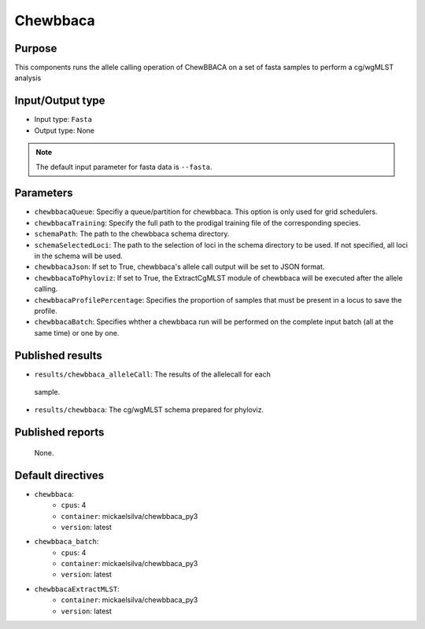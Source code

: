 Chewbbaca
=========

Purpose
-------

This components runs the allele calling operation of ChewBBACA on a set
of fasta samples to perform a cg/wgMLST analysis

Input/Output type
------------------

- Input type: ``Fasta``
- Output type: None

.. note::
    The default input parameter for fasta data is ``--fasta``.

Parameters
----------

- ``chewbbacaQueue``: Specifiy a queue/partition for chewbbaca. This option
  is only used for grid schedulers.
- ``chewbbacaTraining``: Specify the full path to the prodigal training file
  of the corresponding species.
- ``schemaPath``: The path to the chewbbaca schema directory.
- ``schemaSelectedLoci``: The path to the selection of loci in the schema
  directory to be used. If not specified, all loci in the schema will be used.
- ``chewbbacaJson``: If set to True, chewbbaca's allele call output will be
  set to JSON format.
- ``chewbbacaToPhyloviz``: If set to True, the ExtractCgMLST module of
  chewbbaca will be executed after the allele calling.
- ``chewbbacaProfilePercentage``: Specifies the proportion of samples that
  must be present in a locus to save the profile.
- ``chewbbacaBatch``: Specifies whther a chewbbaca run will be performed on
  the complete input batch (all at the same time) or one by one.

Published results
-----------------

- ``results/chewbbaca_alleleCall``: The results of the allelecall for each
 sample.
- ``results/chewbbaca``: The cg/wgMLST schema prepared for phyloviz.

Published reports
-----------------

 None. 

Default directives
------------------

- ``chewbbaca``:
    - ``cpus``: 4
    - ``container``: mickaelsilva/chewbbaca_py3
    - ``version``: latest
- ``chewbbaca_batch``:
    - ``cpus``: 4
    - ``container``: mickaelsilva/chewbbaca_py3
    - ``version``: latest
- ``chewbbacaExtractMLST``:
    - ``container``: mickaelsilva/chewbbaca_py3
    - ``version``: latest
